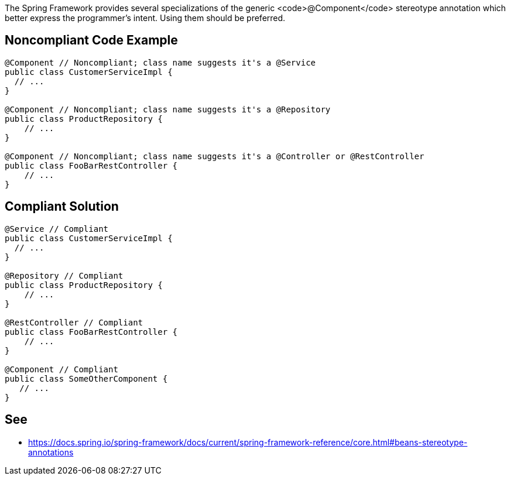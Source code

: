 The Spring Framework provides several specializations of the generic <code>@Component</code> stereotype annotation which better express the programmer’s intent. Using them should be preferred.


== Noncompliant Code Example

----
@Component // Noncompliant; class name suggests it's a @Service
public class CustomerServiceImpl { 
  // ...
}

@Component // Noncompliant; class name suggests it's a @Repository
public class ProductRepository { 
    // ...
}

@Component // Noncompliant; class name suggests it's a @Controller or @RestController
public class FooBarRestController { 
    // ...
}
----


== Compliant Solution

----
@Service // Compliant
public class CustomerServiceImpl { 
  // ...
}

@Repository // Compliant
public class ProductRepository { 
    // ...
}

@RestController // Compliant
public class FooBarRestController { 
    // ...
}

@Component // Compliant
public class SomeOtherComponent {
   // ...
}
----


== See

* https://docs.spring.io/spring-framework/docs/current/spring-framework-reference/core.html#beans-stereotype-annotations

